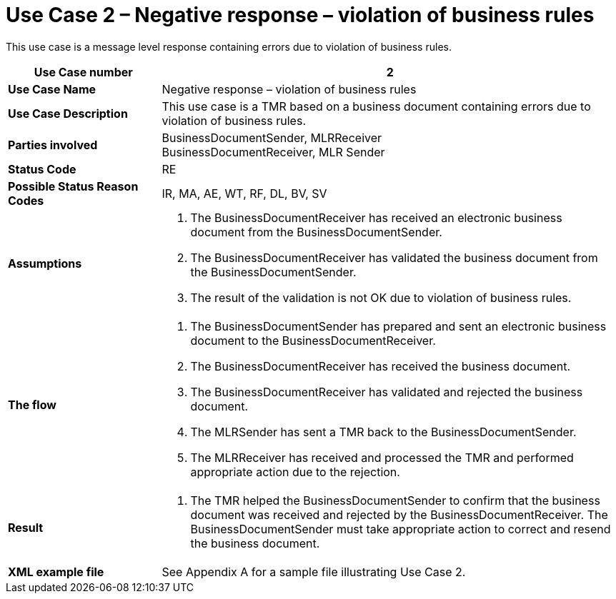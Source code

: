 [[use-case-2-negative-response-violation-of-business-rules]]
= Use Case 2 – Negative response – violation of business rules

This use case is a message level response containing errors due to violation of business rules.

[cols="2s,6",options="header"]
|====
|Use Case number
|2

|Use Case Name
|Negative response – violation of business rules

|Use Case Description
|This use case is a TMR based on a business document containing errors due to violation of business rules.

|Parties involved
|BusinessDocumentSender, MLRReceiver +
BusinessDocumentReceiver, MLR Sender

|Status Code
|RE

|Possible Status Reason Codes
|IR, MA, AE, WT, RF, DL, BV, SV

|Assumptions
a|
.  The BusinessDocumentReceiver has received an electronic business document from the BusinessDocumentSender.
.  The BusinessDocumentReceiver has validated the business document from the BusinessDocumentSender.
.  The result of the validation is not OK due to violation of business rules.

|The flow
a|
.  The BusinessDocumentSender has prepared and sent an electronic business document to the BusinessDocumentReceiver.
.  The BusinessDocumentReceiver has received the business document.
.  The BusinessDocumentReceiver has validated and rejected the business document.
.  The MLRSender has sent a TMR back to the BusinessDocumentSender.
.  The MLRReceiver has received and processed the TMR and performed appropriate action due to the rejection.

|Result
a|
.  The TMR helped the BusinessDocumentSender to confirm that the business document was received and rejected by the BusinessDocumentReceiver.
The BusinessDocumentSender must take appropriate action to correct and resend the business document.

|XML example file
|See Appendix A for a sample file illustrating Use Case 2.
|====
